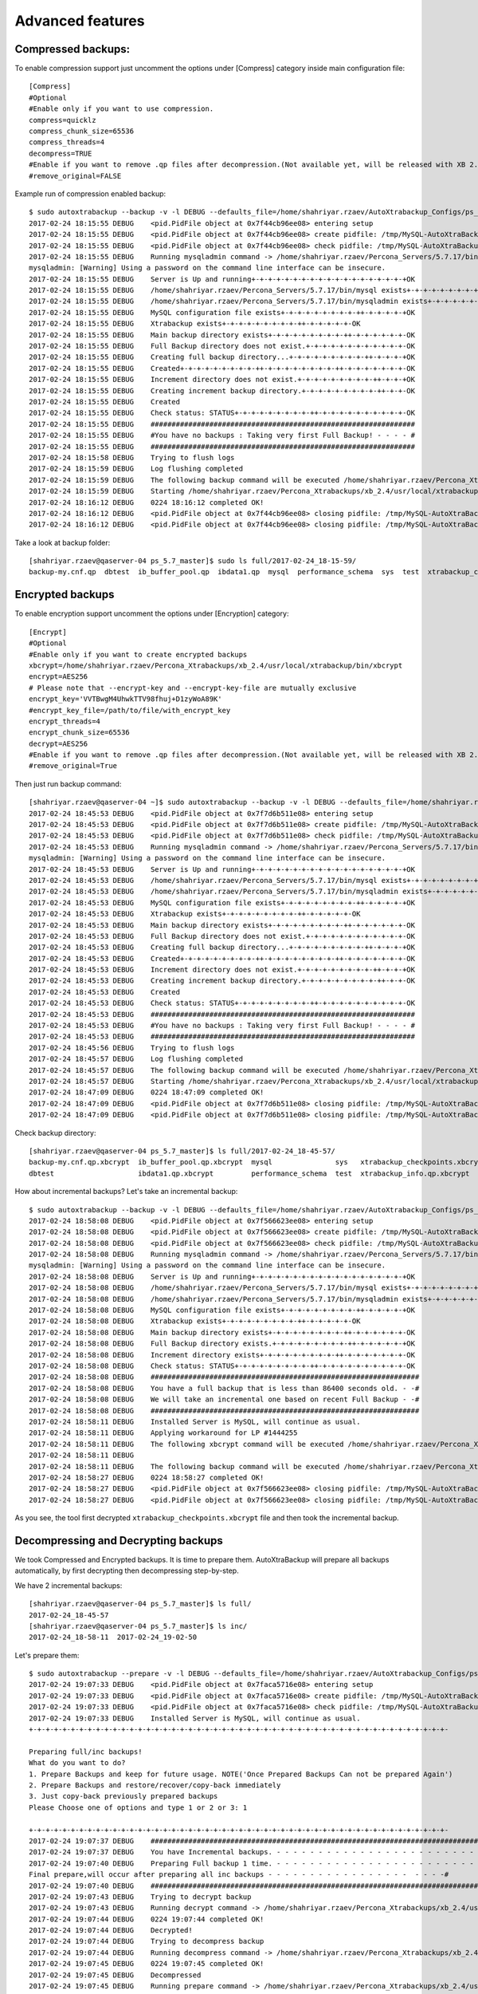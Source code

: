 Advanced features
=================

Compressed backups:
-------------------

To enable compression support just uncomment the options under
[Compress] category inside main configuration file:

::

    [Compress]
    #Optional
    #Enable only if you want to use compression.
    compress=quicklz
    compress_chunk_size=65536
    compress_threads=4
    decompress=TRUE
    #Enable if you want to remove .qp files after decompression.(Not available yet, will be released with XB 2.3.7 and 2.4.6)
    #remove_original=FALSE

Example run of compression enabled backup:

::


    $ sudo autoxtrabackup --backup -v -l DEBUG --defaults_file=/home/shahriyar.rzaev/AutoXtrabackup_Configs/ps_5.7_master_bck.conf
    2017-02-24 18:15:55 DEBUG    <pid.PidFile object at 0x7f44cb96ee08> entering setup
    2017-02-24 18:15:55 DEBUG    <pid.PidFile object at 0x7f44cb96ee08> create pidfile: /tmp/MySQL-AutoXtraBackup/autoxtrabackup.pid
    2017-02-24 18:15:55 DEBUG    <pid.PidFile object at 0x7f44cb96ee08> check pidfile: /tmp/MySQL-AutoXtraBackup/autoxtrabackup.pid
    2017-02-24 18:15:55 DEBUG    Running mysqladmin command -> /home/shahriyar.rzaev/Percona_Servers/5.7.17/bin/mysqladmin --defaults-file=/home/shahriyar.rzaev/sandboxes/rsandbox_Percona-Server-5_7_17/master/my.sandbox.cnf --user=jeffrey --password=msandbox status --host=localhost --port=20192
    mysqladmin: [Warning] Using a password on the command line interface can be insecure.
    2017-02-24 18:15:55 DEBUG    Server is Up and running+-+-+-+-+-+-+-+-+-+-+-+-+-+-+-+-+-+-+OK
    2017-02-24 18:15:55 DEBUG    /home/shahriyar.rzaev/Percona_Servers/5.7.17/bin/mysql exists+-+-+-+-+-+-+-+-+-++-+-+-+-+-+-+-+-+-++-OK
    2017-02-24 18:15:55 DEBUG    /home/shahriyar.rzaev/Percona_Servers/5.7.17/bin/mysqladmin exists+-+-+-+-+-+-+-+-+-++-+-+-+-+-+-+-+-OK
    2017-02-24 18:15:55 DEBUG    MySQL configuration file exists+-+-+-+-+-+-+-+-+-++-+-+-+-+-+OK
    2017-02-24 18:15:55 DEBUG    Xtrabackup exists+-+-+-+-+-+-+-+-+-++-+-+-+-+-+-OK
    2017-02-24 18:15:55 DEBUG    Main backup directory exists+-+-+-+-+-+-+-+-+-++-+-+-+-+-+-+-OK
    2017-02-24 18:15:55 DEBUG    Full Backup directory does not exist.+-+-+-+-+-+-+-+-+-+-+-+-OK
    2017-02-24 18:15:55 DEBUG    Creating full backup directory...+-+-+-+-+-+-+-+-+-++-+-+-+-+OK
    2017-02-24 18:15:55 DEBUG    Created+-+-+-+-+-+-+-+-+-++-+-+-+-+-+-+-+-+-++-+-+-+-+-+-+-+-OK
    2017-02-24 18:15:55 DEBUG    Increment directory does not exist.+-+-+-+-+-+-+-+-+-++-+-+-+OK
    2017-02-24 18:15:55 DEBUG    Creating increment backup directory.+-+-+-+-+-+-+-+-+-++-+-+-OK
    2017-02-24 18:15:55 DEBUG    Created
    2017-02-24 18:15:55 DEBUG    Check status: STATUS+-+-+-+-+-+-+-+-+-++-+-+-+-+-+-+-+-+-+-+-OK
    2017-02-24 18:15:55 DEBUG    ###############################################################
    2017-02-24 18:15:55 DEBUG    #You have no backups : Taking very first Full Backup! - - - - #
    2017-02-24 18:15:55 DEBUG    ###############################################################
    2017-02-24 18:15:58 DEBUG    Trying to flush logs
    2017-02-24 18:15:59 DEBUG    Log flushing completed
    2017-02-24 18:15:59 DEBUG    The following backup command will be executed /home/shahriyar.rzaev/Percona_Xtrabackups/xb_2.4/usr/local/xtrabackup/bin/xtrabackup --defaults-file=/home/shahriyar.rzaev/sandboxes/rsandbox_Percona-Server-5_7_17/master/my.sandbox.cnf --user=jeffrey --password='msandbox'  --target-dir=/home/shahriyar.rzaev/backup_dirs/ps_5.7_master//full/2017-02-24_18-15-59 --backup --host=localhost --port=20192 --compress=quicklz --compress-chunk-size=65536 --compress-threads=4
    2017-02-24 18:15:59 DEBUG    Starting /home/shahriyar.rzaev/Percona_Xtrabackups/xb_2.4/usr/local/xtrabackup/bin/xtrabackup
    2017-02-24 18:16:12 DEBUG    0224 18:16:12 completed OK!
    2017-02-24 18:16:12 DEBUG    <pid.PidFile object at 0x7f44cb96ee08> closing pidfile: /tmp/MySQL-AutoXtraBackup/autoxtrabackup.pid
    2017-02-24 18:16:12 DEBUG    <pid.PidFile object at 0x7f44cb96ee08> closing pidfile: /tmp/MySQL-AutoXtraBackup/autoxtrabackup.pid

Take a look at backup folder:

::

    [shahriyar.rzaev@qaserver-04 ps_5.7_master]$ sudo ls full/2017-02-24_18-15-59/
    backup-my.cnf.qp  dbtest  ib_buffer_pool.qp  ibdata1.qp  mysql  performance_schema  sys  test  xtrabackup_checkpoints  xtrabackup_info.qp  xtrabackup_logfile.qp

Encrypted backups
-----------------

To enable encryption support uncomment the options under [Encryption]
category:

::

    [Encrypt]
    #Optional
    #Enable only if you want to create encrypted backups
    xbcrypt=/home/shahriyar.rzaev/Percona_Xtrabackups/xb_2.4/usr/local/xtrabackup/bin/xbcrypt
    encrypt=AES256
    # Please note that --encrypt-key and --encrypt-key-file are mutually exclusive
    encrypt_key='VVTBwgM4UhwkTTV98fhuj+D1zyWoA89K'
    #encrypt_key_file=/path/to/file/with_encrypt_key
    encrypt_threads=4
    encrypt_chunk_size=65536
    decrypt=AES256
    #Enable if you want to remove .qp files after decompression.(Not available yet, will be released with XB 2.3.7 and 2.4.6)
    #remove_original=True

Then just run backup command:

::


    [shahriyar.rzaev@qaserver-04 ~]$ sudo autoxtrabackup --backup -v -l DEBUG --defaults_file=/home/shahriyar.rzaev/AutoXtrabackup_Configs/ps_5.7_master_bck.conf
    2017-02-24 18:45:53 DEBUG    <pid.PidFile object at 0x7f7d6b511e08> entering setup
    2017-02-24 18:45:53 DEBUG    <pid.PidFile object at 0x7f7d6b511e08> create pidfile: /tmp/MySQL-AutoXtraBackup/autoxtrabackup.pid
    2017-02-24 18:45:53 DEBUG    <pid.PidFile object at 0x7f7d6b511e08> check pidfile: /tmp/MySQL-AutoXtraBackup/autoxtrabackup.pid
    2017-02-24 18:45:53 DEBUG    Running mysqladmin command -> /home/shahriyar.rzaev/Percona_Servers/5.7.17/bin/mysqladmin --defaults-file=/home/shahriyar.rzaev/sandboxes/rsandbox_Percona-Server-5_7_17/master/my.sandbox.cnf --user=jeffrey --password=msandbox status --host=localhost --port=20192
    mysqladmin: [Warning] Using a password on the command line interface can be insecure.
    2017-02-24 18:45:53 DEBUG    Server is Up and running+-+-+-+-+-+-+-+-+-+-+-+-+-+-+-+-+-+-+OK
    2017-02-24 18:45:53 DEBUG    /home/shahriyar.rzaev/Percona_Servers/5.7.17/bin/mysql exists+-+-+-+-+-+-+-+-+-++-+-+-+-+-+-+-+-+-++-OK
    2017-02-24 18:45:53 DEBUG    /home/shahriyar.rzaev/Percona_Servers/5.7.17/bin/mysqladmin exists+-+-+-+-+-+-+-+-+-++-+-+-+-+-+-+-+-OK
    2017-02-24 18:45:53 DEBUG    MySQL configuration file exists+-+-+-+-+-+-+-+-+-++-+-+-+-+-+OK
    2017-02-24 18:45:53 DEBUG    Xtrabackup exists+-+-+-+-+-+-+-+-+-++-+-+-+-+-+-OK
    2017-02-24 18:45:53 DEBUG    Main backup directory exists+-+-+-+-+-+-+-+-+-++-+-+-+-+-+-+-OK
    2017-02-24 18:45:53 DEBUG    Full Backup directory does not exist.+-+-+-+-+-+-+-+-+-+-+-+-OK
    2017-02-24 18:45:53 DEBUG    Creating full backup directory...+-+-+-+-+-+-+-+-+-++-+-+-+-+OK
    2017-02-24 18:45:53 DEBUG    Created+-+-+-+-+-+-+-+-+-++-+-+-+-+-+-+-+-+-++-+-+-+-+-+-+-+-OK
    2017-02-24 18:45:53 DEBUG    Increment directory does not exist.+-+-+-+-+-+-+-+-+-++-+-+-+OK
    2017-02-24 18:45:53 DEBUG    Creating increment backup directory.+-+-+-+-+-+-+-+-+-++-+-+-OK
    2017-02-24 18:45:53 DEBUG    Created
    2017-02-24 18:45:53 DEBUG    Check status: STATUS+-+-+-+-+-+-+-+-+-++-+-+-+-+-+-+-+-+-+-+-OK
    2017-02-24 18:45:53 DEBUG    ###############################################################
    2017-02-24 18:45:53 DEBUG    #You have no backups : Taking very first Full Backup! - - - - #
    2017-02-24 18:45:53 DEBUG    ###############################################################
    2017-02-24 18:45:56 DEBUG    Trying to flush logs
    2017-02-24 18:45:57 DEBUG    Log flushing completed
    2017-02-24 18:45:57 DEBUG    The following backup command will be executed /home/shahriyar.rzaev/Percona_Xtrabackups/xb_2.4/usr/local/xtrabackup/bin/xtrabackup --defaults-file=/home/shahriyar.rzaev/sandboxes/rsandbox_Percona-Server-5_7_17/master/my.sandbox.cnf --user=jeffrey --password='msandbox'  --target-dir=/home/shahriyar.rzaev/backup_dirs/ps_5.7_master//full/2017-02-24_18-45-57 --backup --host=localhost --port=20192 --compress=quicklz --compress-chunk-size=65536 --compress-threads=4 --encrypt=AES256 --encrypt-key='VVTBwgM4UhwkTTV98fhuj+D1zyWoA89K' --encrypt-threads=4 --encrypt-chunk-size=65536
    2017-02-24 18:45:57 DEBUG    Starting /home/shahriyar.rzaev/Percona_Xtrabackups/xb_2.4/usr/local/xtrabackup/bin/xtrabackup
    2017-02-24 18:47:09 DEBUG    0224 18:47:09 completed OK!
    2017-02-24 18:47:09 DEBUG    <pid.PidFile object at 0x7f7d6b511e08> closing pidfile: /tmp/MySQL-AutoXtraBackup/autoxtrabackup.pid
    2017-02-24 18:47:09 DEBUG    <pid.PidFile object at 0x7f7d6b511e08> closing pidfile: /tmp/MySQL-AutoXtraBackup/autoxtrabackup.pid

Check backup directory:

::


    [shahriyar.rzaev@qaserver-04 ps_5.7_master]$ ls full/2017-02-24_18-45-57/
    backup-my.cnf.qp.xbcrypt  ib_buffer_pool.qp.xbcrypt  mysql               sys   xtrabackup_checkpoints.xbcrypt  xtrabackup_logfile.qp.xbcrypt
    dbtest                    ibdata1.qp.xbcrypt         performance_schema  test  xtrabackup_info.qp.xbcrypt

How about incremental backups? Let's take an incremental backup:

::


    $ sudo autoxtrabackup --backup -v -l DEBUG --defaults_file=/home/shahriyar.rzaev/AutoXtrabackup_Configs/ps_5.7_master_bck.conf
    2017-02-24 18:58:08 DEBUG    <pid.PidFile object at 0x7f566623ee08> entering setup
    2017-02-24 18:58:08 DEBUG    <pid.PidFile object at 0x7f566623ee08> create pidfile: /tmp/MySQL-AutoXtraBackup/autoxtrabackup.pid
    2017-02-24 18:58:08 DEBUG    <pid.PidFile object at 0x7f566623ee08> check pidfile: /tmp/MySQL-AutoXtraBackup/autoxtrabackup.pid
    2017-02-24 18:58:08 DEBUG    Running mysqladmin command -> /home/shahriyar.rzaev/Percona_Servers/5.7.17/bin/mysqladmin --defaults-file=/home/shahriyar.rzaev/sandboxes/rsandbox_Percona-Server-5_7_17/master/my.sandbox.cnf --user=jeffrey --password=msandbox status --host=localhost --port=20192
    mysqladmin: [Warning] Using a password on the command line interface can be insecure.
    2017-02-24 18:58:08 DEBUG    Server is Up and running+-+-+-+-+-+-+-+-+-+-+-+-+-+-+-+-+-+-+OK
    2017-02-24 18:58:08 DEBUG    /home/shahriyar.rzaev/Percona_Servers/5.7.17/bin/mysql exists+-+-+-+-+-+-+-+-+-++-+-+-+-+-+-+-+-+-++-OK
    2017-02-24 18:58:08 DEBUG    /home/shahriyar.rzaev/Percona_Servers/5.7.17/bin/mysqladmin exists+-+-+-+-+-+-+-+-+-++-+-+-+-+-+-+-+-OK
    2017-02-24 18:58:08 DEBUG    MySQL configuration file exists+-+-+-+-+-+-+-+-+-++-+-+-+-+-+OK
    2017-02-24 18:58:08 DEBUG    Xtrabackup exists+-+-+-+-+-+-+-+-+-++-+-+-+-+-+-OK
    2017-02-24 18:58:08 DEBUG    Main backup directory exists+-+-+-+-+-+-+-+-+-++-+-+-+-+-+-+-OK
    2017-02-24 18:58:08 DEBUG    Full Backup directory exists.+-+-+-+-+-+-+-+-+-++-+-+-+-+-+-+OK
    2017-02-24 18:58:08 DEBUG    Increment directory exists+-+-+-+-+-+-+-+-+-++-+-+-+-+-+-+-+-OK
    2017-02-24 18:58:08 DEBUG    Check status: STATUS+-+-+-+-+-+-+-+-+-++-+-+-+-+-+-+-+-+-+-+-OK
    2017-02-24 18:58:08 DEBUG    ################################################################
    2017-02-24 18:58:08 DEBUG    You have a full backup that is less than 86400 seconds old. - -#
    2017-02-24 18:58:08 DEBUG    We will take an incremental one based on recent Full Backup - -#
    2017-02-24 18:58:08 DEBUG    ################################################################
    2017-02-24 18:58:11 DEBUG    Installed Server is MySQL, will continue as usual.
    2017-02-24 18:58:11 DEBUG    Applying workaround for LP #1444255
    2017-02-24 18:58:11 DEBUG    The following xbcrypt command will be executed /home/shahriyar.rzaev/Percona_Xtrabackups/xb_2.4/usr/local/xtrabackup/bin/xbcrypt -d -k 'VVTBwgM4UhwkTTV98fhuj+D1zyWoA89K' -a AES256 -i /home/shahriyar.rzaev/backup_dirs/ps_5.7_master//full/2017-02-24_18-45-57/xtrabackup_checkpoints.xbcrypt -o /home/shahriyar.rzaev/backup_dirs/ps_5.7_master//full/2017-02-24_18-45-57/xtrabackup_checkpoints
    2017-02-24 18:58:11 DEBUG
    2017-02-24 18:58:11 DEBUG    The following backup command will be executed /home/shahriyar.rzaev/Percona_Xtrabackups/xb_2.4/usr/local/xtrabackup/bin/xtrabackup --defaults-file=/home/shahriyar.rzaev/sandboxes/rsandbox_Percona-Server-5_7_17/master/my.sandbox.cnf --user=jeffrey --password='msandbox' --target-dir=/home/shahriyar.rzaev/backup_dirs/ps_5.7_master//inc/2017-02-24_18-58-11 --incremental-basedir=/home/shahriyar.rzaev/backup_dirs/ps_5.7_master//full/2017-02-24_18-45-57 --backup --host=localhost --port=20192 --compress=quicklz --compress-chunk-size=65536 --compress-threads=4 --encrypt=AES256 --encrypt-key='VVTBwgM4UhwkTTV98fhuj+D1zyWoA89K' --encrypt-threads=4 --encrypt-chunk-size=65536
    2017-02-24 18:58:27 DEBUG    0224 18:58:27 completed OK!
    2017-02-24 18:58:27 DEBUG    <pid.PidFile object at 0x7f566623ee08> closing pidfile: /tmp/MySQL-AutoXtraBackup/autoxtrabackup.pid
    2017-02-24 18:58:27 DEBUG    <pid.PidFile object at 0x7f566623ee08> closing pidfile: /tmp/MySQL-AutoXtraBackup/autoxtrabackup.pid

As you see, the tool first decrypted ``xtrabackup_checkpoints.xbcrypt``
file and then took the incremental backup.



Decompressing and Decrypting backups
------------------------------------

We took Compressed and Encrypted backups.
It is time to prepare them.
AutoXtraBackup will prepare all backups automatically, by first decrypting then
decompressing step-by-step.

We have 2 incremental backups:

::

    [shahriyar.rzaev@qaserver-04 ps_5.7_master]$ ls full/
    2017-02-24_18-45-57
    [shahriyar.rzaev@qaserver-04 ps_5.7_master]$ ls inc/
    2017-02-24_18-58-11  2017-02-24_19-02-50

Let's prepare them:

::


    $ sudo autoxtrabackup --prepare -v -l DEBUG --defaults_file=/home/shahriyar.rzaev/AutoXtrabackup_Configs/ps_5.7_master_bck.conf
    2017-02-24 19:07:33 DEBUG    <pid.PidFile object at 0x7faca5716e08> entering setup
    2017-02-24 19:07:33 DEBUG    <pid.PidFile object at 0x7faca5716e08> create pidfile: /tmp/MySQL-AutoXtraBackup/autoxtrabackup.pid
    2017-02-24 19:07:33 DEBUG    <pid.PidFile object at 0x7faca5716e08> check pidfile: /tmp/MySQL-AutoXtraBackup/autoxtrabackup.pid
    2017-02-24 19:07:33 DEBUG    Installed Server is MySQL, will continue as usual.
    +-+-+-+-+-+-+-+-+-+-+-+-+-+-+-+-+-+-+-+-+-+-+-+-+-+-+-+-+-+-+-+-+-+-+-+-+-+-+-+-+-+-+-+-+-+-+-+-+-+-

    Preparing full/inc backups!
    What do you want to do?
    1. Prepare Backups and keep for future usage. NOTE('Once Prepared Backups Can not be prepared Again')
    2. Prepare Backups and restore/recover/copy-back immediately
    3. Just copy-back previously prepared backups
    Please Choose one of options and type 1 or 2 or 3: 1

    +-+-+-+-+-+-+-+-+-+-+-+-+-+-+-+-+-+-+-+-+-+-+-+-+-+-+-+-+-+-+-+-+-+-+-+-+-+-+-+-+-+-+-+-+-+-+-+-+-+-
    2017-02-24 19:07:37 DEBUG    ####################################################################################################
    2017-02-24 19:07:37 DEBUG    You have Incremental backups. - - - - - - - - - - - - - - - - - - - - - - - - - - - - - - - - - - -#
    2017-02-24 19:07:40 DEBUG    Preparing Full backup 1 time. - - - - - - - - - - - - - - - - - - - - - - - - - - - - - - - - - - -#
    Final prepare,will occur after preparing all inc backups - - - - - - - - - - - - - - - - -  - - - -#
    2017-02-24 19:07:40 DEBUG    ####################################################################################################
    2017-02-24 19:07:43 DEBUG    Trying to decrypt backup
    2017-02-24 19:07:43 DEBUG    Running decrypt command -> /home/shahriyar.rzaev/Percona_Xtrabackups/xb_2.4/usr/local/xtrabackup/bin/xtrabackup --decrypt=AES256 --encrypt-key='VVTBwgM4UhwkTTV98fhuj+D1zyWoA89K' --target-dir=/home/shahriyar.rzaev/backup_dirs/ps_5.7_master//full/2017-02-24_18-45-57
    2017-02-24 19:07:44 DEBUG    0224 19:07:44 completed OK!
    2017-02-24 19:07:44 DEBUG    Decrypted!
    2017-02-24 19:07:44 DEBUG    Trying to decompress backup
    2017-02-24 19:07:44 DEBUG    Running decompress command -> /home/shahriyar.rzaev/Percona_Xtrabackups/xb_2.4/usr/local/xtrabackup/bin/xtrabackup --decompress=TRUE --target-dir=/home/shahriyar.rzaev/backup_dirs/ps_5.7_master//full/2017-02-24_18-45-57
    2017-02-24 19:07:45 DEBUG    0224 19:07:45 completed OK!
    2017-02-24 19:07:45 DEBUG    Decompressed
    2017-02-24 19:07:45 DEBUG    Running prepare command -> /home/shahriyar.rzaev/Percona_Xtrabackups/xb_2.4/usr/local/xtrabackup/bin/xtrabackup --prepare --apply-log-only --target-dir=/home/shahriyar.rzaev/backup_dirs/ps_5.7_master//full/2017-02-24_18-45-57
    2017-02-24 19:07:47 DEBUG    0224 19:07:47 completed OK!
    2017-02-24 19:07:47 DEBUG    ####################################################################################################
    2017-02-24 19:07:47 DEBUG    Preparing Incs:
    2017-02-24 19:07:50 DEBUG    Preparing inc backups in sequence. inc backup dir/name is 2017-02-24_18-58-11
    2017-02-24 19:07:50 DEBUG    ####################################################################################################
    2017-02-24 19:07:53 DEBUG    Trying to decrypt backup
    2017-02-24 19:07:53 DEBUG    Running decrypt command -> /home/shahriyar.rzaev/Percona_Xtrabackups/xb_2.4/usr/local/xtrabackup/bin/xtrabackup --decrypt=AES256 --encrypt-key='VVTBwgM4UhwkTTV98fhuj+D1zyWoA89K' --target-dir=/home/shahriyar.rzaev/backup_dirs/ps_5.7_master//inc/2017-02-24_18-58-11
    2017-02-24 19:07:53 DEBUG    0224 19:07:53 completed OK!
    2017-02-24 19:07:53 DEBUG    Decrypted!
    2017-02-24 19:07:53 DEBUG    Trying to decompress backup
    2017-02-24 19:07:53 DEBUG    Running decompress command -> /home/shahriyar.rzaev/Percona_Xtrabackups/xb_2.4/usr/local/xtrabackup/bin/xtrabackup --decompress=TRUE --target-dir=/home/shahriyar.rzaev/backup_dirs/ps_5.7_master//inc/2017-02-24_18-58-11
    2017-02-24 19:07:54 DEBUG    0224 19:07:54 completed OK!
    2017-02-24 19:07:54 DEBUG    Decompressed
    2017-02-24 19:07:54 DEBUG    Running prepare command -> /home/shahriyar.rzaev/Percona_Xtrabackups/xb_2.4/usr/local/xtrabackup/bin/xtrabackup --prepare --apply-log-only --target-dir=/home/shahriyar.rzaev/backup_dirs/ps_5.7_master//full/2017-02-24_18-45-57 --incremental-dir=/home/shahriyar.rzaev/backup_dirs/ps_5.7_master//inc/2017-02-24_18-58-11
    2017-02-24 19:08:04 DEBUG    0224 19:08:04 completed OK!
    2017-02-24 19:08:04 DEBUG    ####################################################################################################
    2017-02-24 19:08:04 DEBUG    Preparing last incremental backup, inc backup dir/name is 2017-02-24_19-02-50
    2017-02-24 19:08:04 DEBUG    ####################################################################################################
    2017-02-24 19:08:07 DEBUG    Trying to decrypt backup
    2017-02-24 19:08:07 DEBUG    Running decrypt command -> /home/shahriyar.rzaev/Percona_Xtrabackups/xb_2.4/usr/local/xtrabackup/bin/xtrabackup --decrypt=AES256 --encrypt-key='VVTBwgM4UhwkTTV98fhuj+D1zyWoA89K' --target-dir=/home/shahriyar.rzaev/backup_dirs/ps_5.7_master//inc/2017-02-24_19-02-50
    2017-02-24 19:08:08 DEBUG    0224 19:08:08 completed OK!
    2017-02-24 19:08:08 DEBUG    Decrypted!
    2017-02-24 19:08:08 DEBUG    Trying to decompress backup
    2017-02-24 19:08:08 DEBUG    Running decompress command -> /home/shahriyar.rzaev/Percona_Xtrabackups/xb_2.4/usr/local/xtrabackup/bin/xtrabackup --decompress=TRUE --target-dir=/home/shahriyar.rzaev/backup_dirs/ps_5.7_master//inc/2017-02-24_19-02-50
    2017-02-24 19:08:08 DEBUG    0224 19:08:08 completed OK!
    2017-02-24 19:08:08 DEBUG    Decompressed
    2017-02-24 19:08:08 DEBUG    Running prepare command -> /home/shahriyar.rzaev/Percona_Xtrabackups/xb_2.4/usr/local/xtrabackup/bin/xtrabackup --prepare --target-dir=/home/shahriyar.rzaev/backup_dirs/ps_5.7_master//full/2017-02-24_18-45-57 --incremental-dir=/home/shahriyar.rzaev/backup_dirs/ps_5.7_master//inc/2017-02-24_19-02-50
    2017-02-24 19:08:21 DEBUG    0224 19:08:21 completed OK!
    2017-02-24 19:08:21 DEBUG    ####################################################################################################
    2017-02-24 19:08:21 DEBUG    The end of the Prepare Stage. - - - - - - - - - - - - - - - - - - - - - - - - - - - - - - - - - - -#
    2017-02-24 19:08:21 DEBUG    ####################################################################################################
    2017-02-24 19:08:24 DEBUG    <pid.PidFile object at 0x7faca5716e08> closing pidfile: /tmp/MySQL-AutoXtraBackup/autoxtrabackup.pid
    2017-02-24 19:08:24 DEBUG    <pid.PidFile object at 0x7faca5716e08> closing pidfile: /tmp/MySQL-AutoXtraBackup/autoxtrabackup.pid

That's it. All backups are first decrypted then decompressed and then
prepared.
You can also optionally enable ``--remove-original`` option to
remove ``.xbcrypt`` and ``.qp`` files from backup directory during prepare
process. Read about this option here -> `--remove-original <https://www.percona.com/doc/percona-xtrabackup/2.4/xtrabackup_bin/xbk_option_reference.html#cmdoption-xtrabackup-remove-original>`_


::

    [Compress]
    #Optional
    #Enable only if you want to use compression.
    compress=quicklz
    compress_chunk_size=65536
    compress_threads=4
    decompress=TRUE
    #Enable if you want to remove .qp files after decompression.
    remove_original=True

    [Encrypt]
    #Optional
    #Enable only if you want to create encrypted backups
    xbcrypt=/home/shahriyar.rzaev/Percona_Xtrabackups/xb_2.4/usr/local/xtrabackup/bin/xbcrypt
    encrypt=AES256
    # Please note that --encrypt-key and --encrypt-key-file are mutually exclusive
    encrypt_key='VVTBwgM4UhwkTTV98fhuj+D1zyWoA89K'
    #encrypt_key_file=/path/to/file/with_encrypt_key
    encrypt_threads=4
    encrypt_chunk_size=65536
    decrypt=AES256
    #Enable if you want to remove .xbcrypt files after decryption.
    remove_original=True



Restoring single table after drop
---------------------------------

Let's explain a bit, how we can restore single table from full backup?
This is the part of "Transportable Tablespace" concept which you can read more: `Transportable Tablespace <https://dev.mysql.com/doc/refman/5.7/en/tablespace-copying.html>`_

The basic idea is:

1. Discard available tablespace of table
2. Copy the .ibd file from backup to current database directory
3. Import tablespace
4. You have restored the table.

Previously we have mentioned about that, we can restore single table
after deleting data. The situation there, was quite clear because the
table structure was available(i.e table was not dropped).

The problem is getting interesting, if table was dropped or even the
whole database dropped. We should figure out how to find table structure
and create it.

The basic plan for this situation is:

1. Find the dropped table structure(i.e create statement)
2. Create dropped table again
3. Discard tablespace of newly created table
4. Copy the .ibd file from backup to current database directory
5. Import tablespace
6. You have restored the table.

I found a way,by using ``mysqlfrm`` tool for extracting create statement
from table's .frm file, which is stored in backup directory. So this is
also automated. Let's see it in action. We have a dbtest database and t1 table:

    ::

        > show tables from dbtest;
        +------------------+
        | Tables_in_dbtest |
        +------------------+
        | t1               |
        +------------------+
        1 row in set (0.02 sec)

Dropping the database:

    ::

        > drop database dbtest;
        Query OK, 1 row affected (1.08 sec)


Trying to restore t1 table: It will figure out that specified database is missing and will prompt to create it.

    ::


        $ sudo autoxtrabackup --partial -v -l DEBUG --defaults_file=/home/shahriyar.rzaev/AutoXtrabackup_Configs/ps_5.7_master_bck.conf
        2017-02-24 19:31:57 DEBUG    <pid.PidFile object at 0x7f7332952e08> entering setup
        2017-02-24 19:31:57 DEBUG    <pid.PidFile object at 0x7f7332952e08> create pidfile: /tmp/MySQL-AutoXtraBackup/autoxtrabackup.pid
        2017-02-24 19:31:57 DEBUG    <pid.PidFile object at 0x7f7332952e08> check pidfile: /tmp/MySQL-AutoXtraBackup/autoxtrabackup.pid
        2017-02-24 19:31:57 DEBUG    +-+-+-+-+-+-+-+-+-+-+-+-+-+-+-+-+-+-+-+-+-+-+-+-+-+-+-+-+-+-+-+-+-+-+-+-+-+-+-+-
        Type Database name: dbtest
        Type Table name: t1
        2017-02-24 19:32:02 DEBUG    Running mysqladmin command -> /home/shahriyar.rzaev/Percona_Servers/5.7.17/bin/mysqladmin --defaults-file=/home/shahriyar.rzaev/sandboxes/rsandbox_Percona-Server-5_7_17/master/my.sandbox.cnf --user=jeffrey --password=msandbox status --host=localhost --port=20192
        mysqladmin: [Warning] Using a password on the command line interface can be insecure.
        2017-02-24 19:32:02 DEBUG    Server is Up and running+-+-+-+-+-+-+-+-+-+-+-+-+-+-+-+-+-+-+OK
        2017-02-24 19:32:02 DEBUG    Checking if innodb_file_per_table is enabled
        2017-02-24 19:32:02 DEBUG    innodb_file_per_table is enabled!
        2017-02-24 19:32:02 DEBUG    Checking MySQL version
        2017-02-24 19:32:03 DEBUG    MySQL Version is, 5.7.17-11-log
        2017-02-24 19:32:03 DEBUG    You have correct version of MySQL
        2017-02-24 19:32:03 DEBUG    Checking if database exists in MySQL
        2017-02-24 19:32:03 DEBUG    There is no such database!
        2017-02-24 19:32:03 DEBUG    Create Specified Database in MySQL Server, before restoring single table
        We can create it for you do you want? (yes/no): yes
        2017-02-24 19:33:09 DEBUG    Creating specified database
        2017-02-24 19:33:09 DEBUG    dbtest database created
        2017-02-24 19:33:09 DEBUG    Checking if table exists in MySQL Server
        2017-02-24 19:33:09 DEBUG    Table does not exist in MySQL Server.
        2017-02-24 19:33:09 DEBUG    You can not restore table, with not existing tablespace file(.ibd)!
        2017-02-24 19:33:09 DEBUG    We will try to extract table create statement from .frm file, from backup folder
        2017-02-24 19:33:09 DEBUG    Running mysqlfrm tool
        2017-02-24 19:33:10 DEBUG    Success
        2017-02-24 19:33:11 DEBUG    Table Created from .frm file!
        2017-02-24 19:33:11 DEBUG    Applying write lock!
        2017-02-24 19:33:11 DEBUG    Locked
        2017-02-24 19:33:11 DEBUG    Discarding tablespace
        2017-02-24 19:33:11 DEBUG    Tablespace discarded successfully
        2017-02-24 19:33:11 DEBUG    Copying .ibd file back
        2017-02-24 19:33:11 DEBUG    Running chown command!
        2017-02-24 19:33:11 DEBUG    Chown command completed
        2017-02-24 19:33:11 DEBUG    Importing Tablespace!
        2017-02-24 19:33:11 DEBUG    Tablespace imported
        2017-02-24 19:33:11 DEBUG    Unlocking tables!
        2017-02-24 19:33:11 DEBUG    Unlocked!
        2017-02-24 19:33:11 DEBUG    +-+-+-+-+-+-+-+-+-+-+-+-+-+-+-+-+-+-+-+-+-+-+-+-+-+-+-+-+-+-+-+-+-+-+-+-+-+-+-+-
        2017-02-24 19:33:11 DEBUG    Table Recovered! ...-+-+-+-+-+-+-+-+-+-+-+-+-+-+-+-+-+-+-+-+-+-+-+-+-+-+-+-+-+-+
        2017-02-24 19:33:11 DEBUG    <pid.PidFile object at 0x7f7332952e08> closing pidfile: /tmp/MySQL-AutoXtraBackup/autoxtrabackup.pid
        2017-02-24 19:33:11 DEBUG    <pid.PidFile object at 0x7f7332952e08> closing pidfile: /tmp/MySQL-AutoXtraBackup/autoxtrabackup.pid

As you noticed, the ``mysqlfrm`` tool did the job and table is restored after drop:

    ::

        > select * from dbtest.t1;
        +----+
        | id |
        +----+
        |  1 |
        |  1 |
        |  2 |
        |  1 |
        |  2 |
        |  3 |
        +----+
        6 rows in set (0.00 sec)
